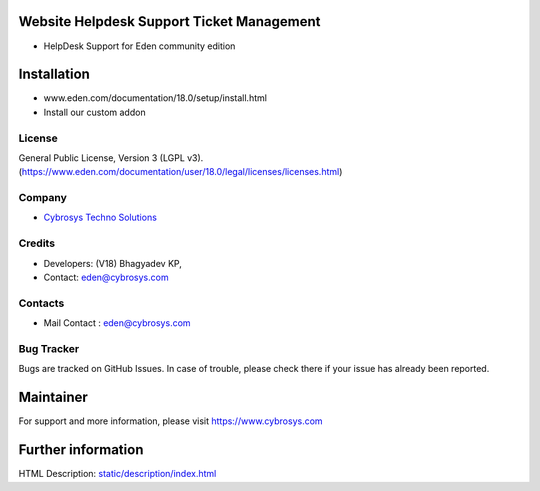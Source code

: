 .. image:: https://img.shields.io/badge/license-LGPL--3-green.svg
    :target: https://www.gnu.org/licenses/lgpl-3.0-standalone.html
    :alt: License: LGPL-3

Website Helpdesk Support Ticket Management
==========================================
- HelpDesk Support for Eden community edition

Installation
============
- www.eden.com/documentation/18.0/setup/install.html
- Install our custom addon

License
-------
General Public License, Version 3 (LGPL v3).
(https://www.eden.com/documentation/user/18.0/legal/licenses/licenses.html)

Company
-------
* `Cybrosys Techno Solutions <https://cybrosys.com/>`__

Credits
-------
* Developers: (V18) Bhagyadev KP,
* Contact: eden@cybrosys.com

Contacts
--------
* Mail Contact : eden@cybrosys.com

Bug Tracker
-----------
Bugs are tracked on GitHub Issues. In case of trouble, please check there if your issue has already been reported.

Maintainer
==========
.. image:: https://cybrosys.com/images/logo.png
   :target: https://cybrosys.com

For support and more information, please visit https://www.cybrosys.com

Further information
===================
HTML Description: `<static/description/index.html>`__
